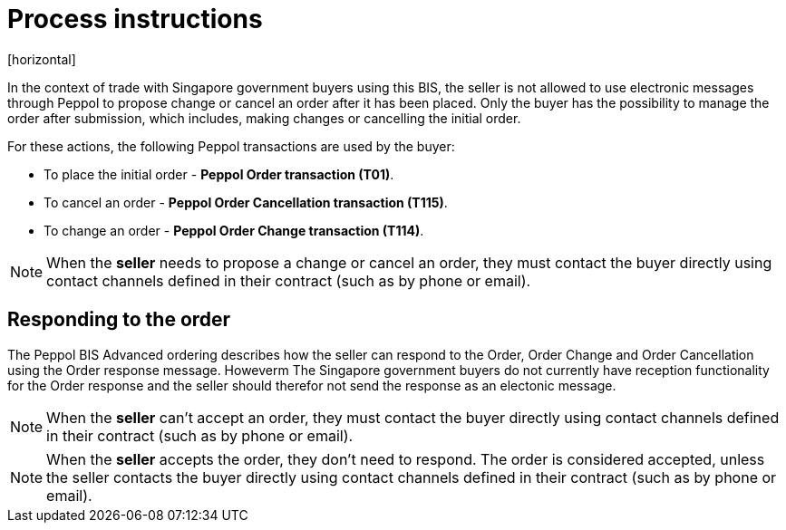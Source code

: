 = Process instructions
[horizontal]

In the context of trade with Singapore government buyers using this BIS, the seller is not allowed to use electronic messages through Peppol to propose change or cancel an order after it has been placed. Only the buyer has the possibility to manage the order after submission, which includes, making changes or cancelling the initial order.

For these actions, the following Peppol transactions are used by the buyer:

* To place the initial order - *Peppol Order transaction (T01)*.  
* To cancel an order - *Peppol Order Cancellation transaction (T115)*.
* To change an order - *Peppol Order Change transaction (T114)*.  

****
NOTE: When the *seller* needs to propose a change or cancel an order, they must contact the buyer directly using contact channels defined in their contract (such as by phone or email).
****

== Responding to the order
The Peppol BIS Advanced ordering describes how the seller can respond to the Order, Order Change and Order Cancellation using the Order response message. Howeverm The Singapore government buyers do not currently have reception functionality for the Order response and the seller should therefor not send the response as an electonic message.

****
NOTE: When the *seller* can't accept an order, they must contact the buyer directly using contact channels defined in their contract (such as by phone or email).
****

****
NOTE: When the *seller* accepts the order, they don't need to respond. The order is considered accepted, unless the seller contacts the buyer directly using contact channels defined in their contract (such as by phone or email).
****


